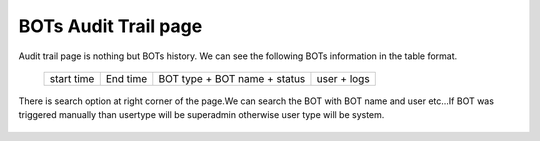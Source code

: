 BOTs Audit Trail page
----------------------

Audit trail page is nothing but BOTs history. We can see  the following BOTs information in the table format.

 +------------+----------+---------+----------+---------+------+------+
 | start time + End time + BOT type + BOT name + status + user + logs |
 +------------+----------+----------+----------+--------+-------+-----+

  .. image:: /images/updated_img/Audit_page.png
  
There is search option at right corner of the page.We can search the BOT with  BOT name and user etc...If BOT was triggered manually than usertype will be superadmin otherwise user type will be system.

   .. image:: /images/updated_img/audit_search.png
   
 


 

